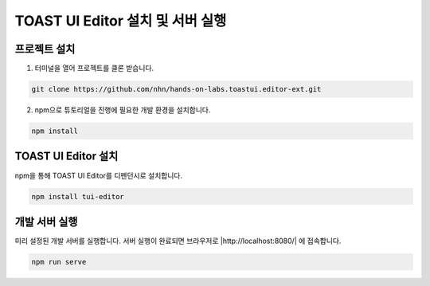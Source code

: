 ##################################
TOAST UI Editor 설치 및 서버 실행
##################################


프로젝트 설치
=============

1. 터미널을 열어 프로젝트를 클론 받습니다.

.. code-block:: sh
                
   git clone https://github.com/nhn/hands-on-labs.toastui.editor-ext.git

2. npm으로 튜토리얼을 진행에 필요한 개발 환경을 설치합니다.

.. code-block:: sh
                
   npm install

TOAST UI Editor 설치
=====================

npm을 통해 TOAST UI Editor를 디펜던시로 설치합니다.

.. code-block:: sh
                
   npm install tui-editor

개발 서버 실행
===============

미리 설정된 개발 서버를 실행합니다. 서버 실행이 완료되면 브라우저로 |http://localhost:8080/| 에 접속합니다.

.. |http://localhost:8080/| raw:: html 

  <a href="http://localhost:8080/" target="_blank">http://localhost:8080/</a>


.. code-block:: sh
                
   npm run serve
